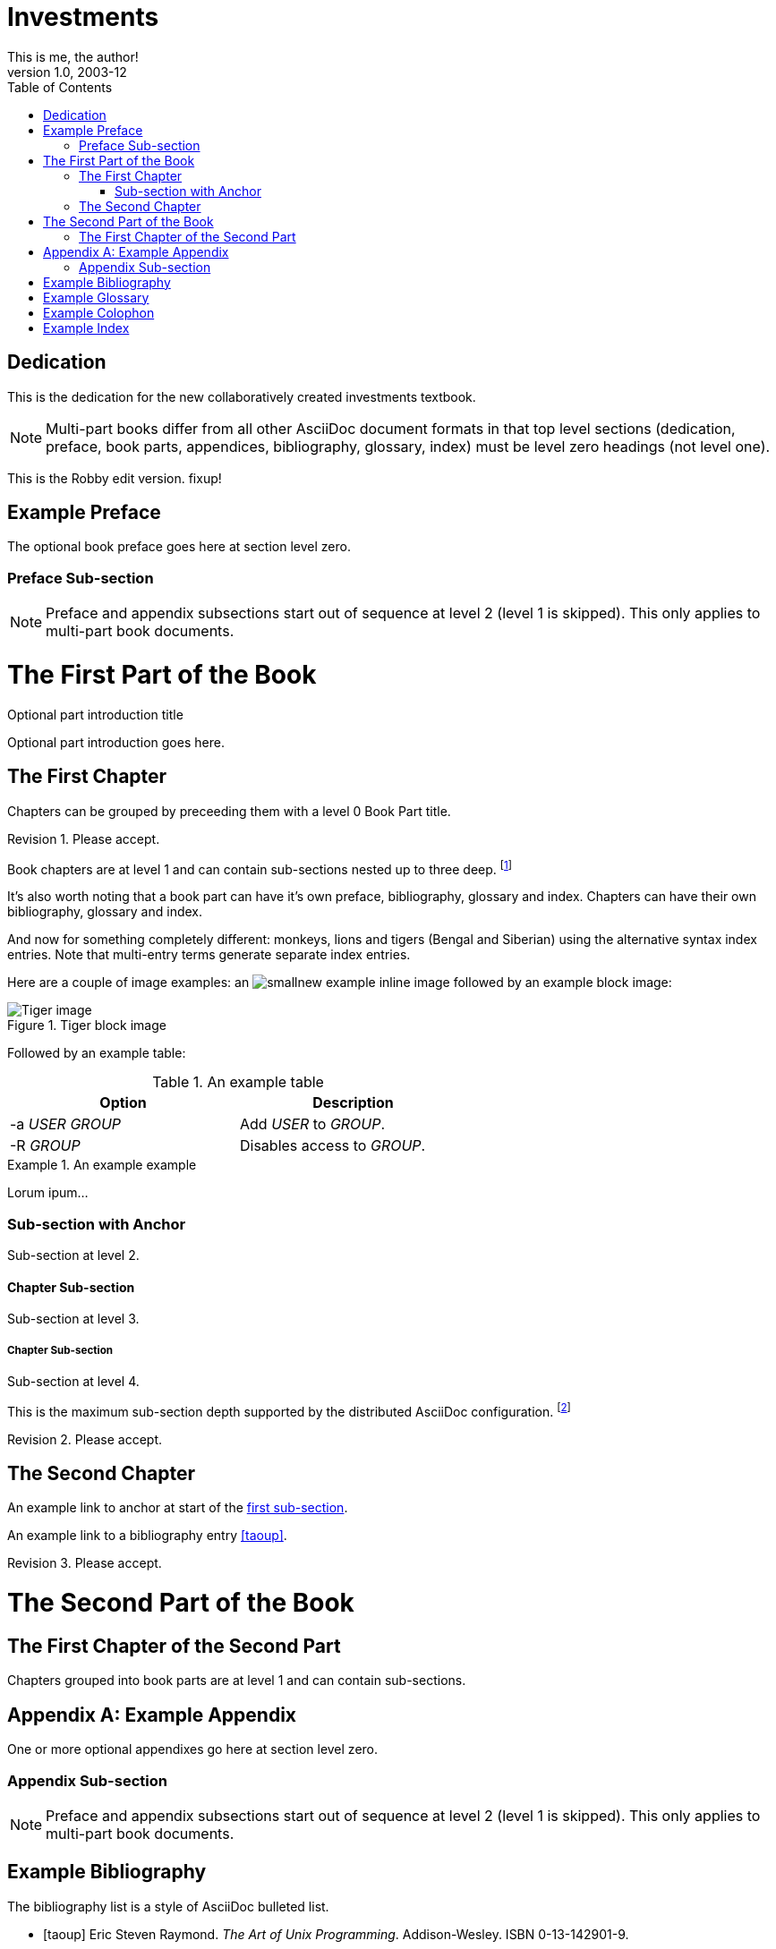 Investments
===========
This is me, the author!
v1.0, 2003-12
:doctype: book
:toc:

[dedication]
Dedication
==========
This is the dedication for the new collaboratively created investments textbook.

NOTE: Multi-part books differ from all other AsciiDoc document formats
in that top level sections (dedication, preface, book parts,
appendices, bibliography, glossary, index) must be level zero headings
(not level one).

This is the Robby edit version. fixup! 

[preface]
Example Preface
================
The optional book preface goes here at section level zero.

Preface Sub-section
~~~~~~~~~~~~~~~~~~~
NOTE: Preface and appendix subsections start out of sequence at level
2 (level 1 is skipped). This only applies to multi-part book
documents.

The First Part of the Book
==========================

[partintro]
.Optional part introduction title
--
Optional part introduction goes here.
--

The First Chapter
-----------------
Chapters can be grouped by preceeding them with a level 0 Book Part
title.

Revision 1. Please accept.

Book chapters are at level 1 and can contain sub-sections nested up to
three deep.
footnote:[An example footnote.]
indexterm:[Example index entry]

It's also worth noting that a book part can have it's own preface,
bibliography, glossary and index. Chapters can have their own
bibliography, glossary and index.

And now for something completely different: ((monkeys)), lions and
tigers (Bengal and Siberian) using the alternative syntax index
entries.
(((Big cats,Lions)))
(((Big cats,Tigers,Bengal Tiger)))
(((Big cats,Tigers,Siberian Tiger)))
Note that multi-entry terms generate separate index entries.

Here are a couple of image examples: an image:images/smallnew.png[]
example inline image followed by an example block image:

.Tiger block image
image::images/tiger.png[Tiger image]

Followed by an example table:

.An example table
[width="60%",options="header"]
|==============================================
| Option          | Description
| -a 'USER GROUP' | Add 'USER' to 'GROUP'.
| -R 'GROUP'      | Disables access to 'GROUP'.
|==============================================

.An example example
===============================================
Lorum ipum...
===============================================

[[X1]]
Sub-section with Anchor
~~~~~~~~~~~~~~~~~~~~~~~
Sub-section at level 2.

Chapter Sub-section
^^^^^^^^^^^^^^^^^^^
Sub-section at level 3.

Chapter Sub-section
+++++++++++++++++++
Sub-section at level 4.

This is the maximum sub-section depth supported by the distributed
AsciiDoc configuration.
footnote:[A second example footnote.]

Revision 2. Please accept.


The Second Chapter
------------------
An example link to anchor at start of the <<X1,first sub-section>>.
indexterm:[Second example index entry]

An example link to a bibliography entry <<taoup>>.

Revision 3. Please accept.



The Second Part of the Book
===========================

The First Chapter of the Second Part
------------------------------------
Chapters grouped into book parts are at level 1 and can contain
sub-sections.



:numbered!:

[appendix]
Example Appendix
================
One or more optional appendixes go here at section level zero.

Appendix Sub-section
~~~~~~~~~~~~~~~~~~~
NOTE: Preface and appendix subsections start out of sequence at level
2 (level 1 is skipped).  This only applies to multi-part book
documents.



[bibliography]
Example Bibliography
====================
The bibliography list is a style of AsciiDoc bulleted list.

[bibliography]
- [[[taoup]]] Eric Steven Raymond. 'The Art of Unix
  Programming'. Addison-Wesley. ISBN 0-13-142901-9.
- [[[walsh-muellner]]] Norman Walsh & Leonard Muellner.
  'DocBook - The Definitive Guide'. O'Reilly & Associates. 1999.
  ISBN 1-56592-580-7.


[glossary]
Example Glossary
================
Glossaries are optional. Glossaries entries are an example of a style
of AsciiDoc labeled lists.

[glossary]
A glossary term::
  The corresponding (indented) definition.

A second glossary term::
  The corresponding (indented) definition.

I am editing this file from Textmate automagically.

[colophon]
Example Colophon
================
Text at the end of a book describing facts about its production.


[index]
Example Index
=============
////////////////////////////////////////////////////////////////
The index is normally left completely empty, it's contents are
generated automatically by the DocBook toolchain.
////////////////////////////////////////////////////////////////
